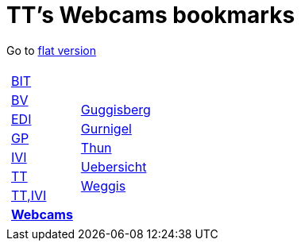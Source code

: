 
=  TT's Webcams bookmarks

Go to http://ttschannen.github.io/bm/bm.html[flat version]
[grid="none",frame="topbot",width="40%",cols="1a,5a"]
|==============================
|
[cols=">1",grid="none",frame="none"]
!==============================================
!http://ttschannen.github.io/bm/bm_BIT.html[BIT]
!http://ttschannen.github.io/bm/bm_BV.html[BV]
!http://ttschannen.github.io/bm/bm_EDI.html[EDI]
!http://ttschannen.github.io/bm/bm_GP.html[GP]
!http://ttschannen.github.io/bm/bm_IVI.html[IVI]
!http://ttschannen.github.io/bm/bm_TT.html[TT]
!http://ttschannen.github.io/bm/bm_TT,IVI.html[TT,IVI]
!http://ttschannen.github.io/bm/bm_Webcams.html[*Webcams*]
!==============================================
|
[cols="<1",grid="none",frame="none"]
!==============================================
!http://www.webcam-guggisberg.ch[Guggisberg]
!http://www.gurnigel.ch/webcam/[Gurnigel]
!http://www.idynamics.ch/download_webcam.php[Thun]
!http://www.webcams.travel/map/#lat=46.777096&lng=8.179933&z=8&t=n[Uebersicht]
!http://weggis.roundshot.com/[Weggis]
!==============================================

|==============================================
